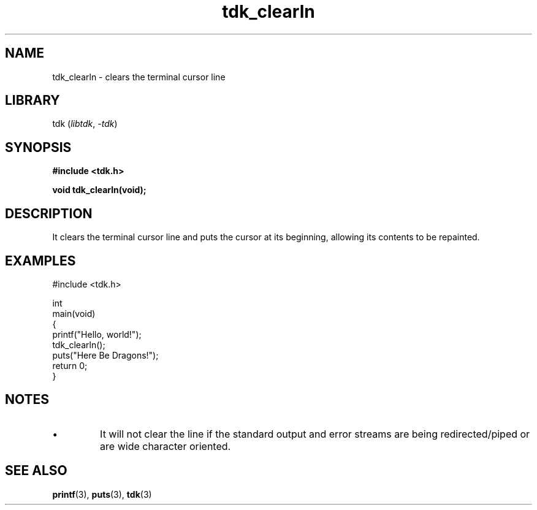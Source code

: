 .TH tdk_clearln 3 ${VERSION}

.SH NAME

.PP
tdk_clearln - clears the terminal cursor line

.SH LIBRARY

.PP
tdk (\fIlibtdk\fR, \fI-tdk\fR)

.SH SYNOPSIS

.nf
\fB#include <tdk.h>

void tdk_clearln(void);\fR
.fi

.SH DESCRIPTION

.PP
It clears the terminal cursor line and puts the cursor at its beginning, allowing its contents to be repainted.

.SH EXAMPLES

.nf
#include <tdk.h>

int
main(void)
{
    printf("Hello, world!");
    tdk_clearln();
    puts("Here Be Dragons!");
    return 0;
}
.fi

.SH NOTES

.TP
.IP \\[bu]
It will not clear the line if the standard output and error streams are being redirected/piped or are wide character oriented.

.SH SEE ALSO

.BR printf (3),
.BR puts (3),
.BR tdk (3)
